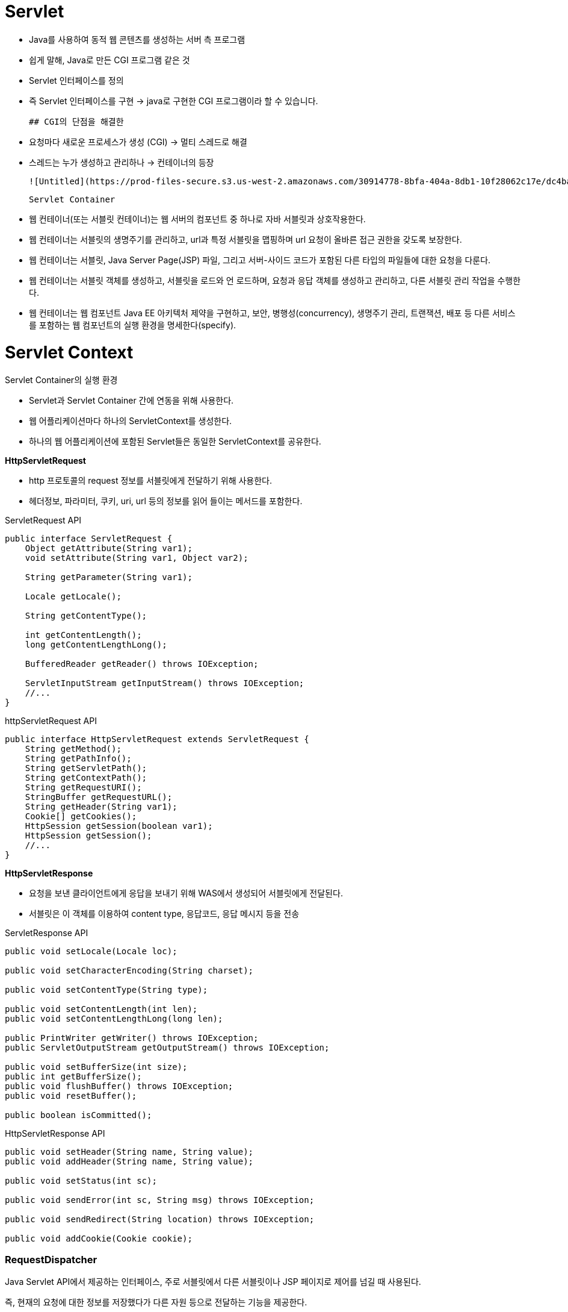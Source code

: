 # Servlet

- Java를 사용하여 동적 웹 콘텐츠를 생성하는 서버 측 프로그램
- 쉽게 말해, Java로 만든 CGI 프로그램 같은 것
- Servlet 인터페이스를 정의
- 즉 Servlet 인터페이스를 구현 → java로 구현한 CGI 프로그램이라 할 수 있습니다.

    ## CGI의 단점을 해결한

- 요청마다 새로운 프로세스가 생성 (CGI) → 멀티 스레드로 해결
- 스레드는 누가 생성하고 관리하나 → 컨테이너의 등장

    ![Untitled](https://prod-files-secure.s3.us-west-2.amazonaws.com/30914778-8bfa-404a-8db1-10f28062c17e/dc4ba62f-6309-428c-8592-37fd6e86e822/Untitled.png)

    Servlet Container

- 웹 컨테이너(또는 서블릿 컨테이너)는 웹 서버의 컴포넌트 중 하나로 자바 서블릿과 상호작용한다.
- 웹 컨테이너는 서블릿의 생명주기를 관리하고, url과 특정 서블릿을 맵핑하며 url 요청이 올바른 접근 권한을 갖도록 보장한다.
- 웹 컨테이너는 서블릿, Java Server Page(JSP) 파일, 그리고 서버-사이드 코드가 포함된 다른 타입의 파일들에 대한 요청을 다룬다.
- 웹 컨테이너는 서블릿 객체를 생성하고, 서블릿을 로드와 언 로드하며, 요청과 응답 객체를 생성하고 관리하고, 다른 서블릿 관리 작업을 수행한다.
- 웹 컨테이너는 웹 컴포넌트 Java EE 아키텍처 제약을 구현하고, 보안, 병행성(concurrency), 생명주기 관리, 트랜잭션, 배포 등 다른 서비스를 포함하는 웹 컴포넌트의 실행 환경을 명세한다(specify).

# Servlet Context

Servlet Container의 실행 환경 

- Servlet과 Servlet Container 간에 연동을 위해 사용한다.
- 웹 어플리케이션마다 하나의 ServletContext를 생성한다.
- 하나의 웹 어플리케이션에 포함된 Servlet들은 동일한 ServletContext를 공유한다.

**HttpServletRequest** 

- http 프로토콜의 request 정보를 서블릿에게 전달하기 위해 사용한다.
- 헤더정보, 파라미터, 쿠키, uri, url 등의 정보를 읽어 들이는 메서드를 포함한다.

ServletRequest API 

```java
public interface ServletRequest {
    Object getAttribute(String var1);
    void setAttribute(String var1, Object var2);

    String getParameter(String var1);

    Locale getLocale();

    String getContentType();

    int getContentLength();
    long getContentLengthLong();

    BufferedReader getReader() throws IOException;

    ServletInputStream getInputStream() throws IOException;
    //...
}
```

httpServletRequest API 

```java
public interface HttpServletRequest extends ServletRequest {
    String getMethod();
    String getPathInfo();
    String getServletPath();
    String getContextPath();
    String getRequestURI();
    StringBuffer getRequestURL();
    String getHeader(String var1);
    Cookie[] getCookies();
    HttpSession getSession(boolean var1);
    HttpSession getSession();
    //...
}
```

**HttpServletResponse**

- 요청을 보낸 클라이언트에게 응답을 보내기 위해 WAS에서 생성되어 서블릿에게 전달된다.
- 서블릿은 이 객체를 이용하여 content type, 응답코드, 응답 메시지 등을 전송

ServletResponse API 

```java
public void setLocale(Locale loc);

public void setCharacterEncoding(String charset);

public void setContentType(String type);

public void setContentLength(int len);
public void setContentLengthLong(long len);

public PrintWriter getWriter() throws IOException;
public ServletOutputStream getOutputStream() throws IOException;

public void setBufferSize(int size);
public int getBufferSize();
public void flushBuffer() throws IOException;
public void resetBuffer();

public boolean isCommitted();
```

HttpServletResponse API

```java
public void setHeader(String name, String value);
public void addHeader(String name, String value);

public void setStatus(int sc);

public void sendError(int sc, String msg) throws IOException;

public void sendRedirect(String location) throws IOException;

public void addCookie(Cookie cookie);
```

### RequestDispatcher

Java Servlet API에서 제공하는 인터페이스, 주로 서블릿에서 다른 서블릿이나 JSP 페이지로 제어를 넘길 때 사용된다. 

즉, 현재의 요청에 대한 정보를 저장했다가 다른 자원 등으로 전달하는 기능을 제공한다. 

1. **forward(ServletRequest request, ServletResponse response) :** 

현재의 서블릿이나 JSP 페이지의 실행을 중지하고, 지정된 요청과 응답 객체를 다른 서블릿이나 JSP 페이지로 전달한다. 

이를 통해 다른 서블릿이나 JSP 페이지에서 결과를 생성하고 클라이언트에게 응답할 수 있다.

1. **include(ServletRequest request, ServletResponse response)**

다른 서블릿이나 JSP 페이지의 실행 결과를 현재의 서블릿이나 JSP 페이지에 포함시킨다. 

즉, 현재의 응답에 다른 서블릿이나 JSP 페이지의 결과를 포함시켜 클라이언트에게 응답할 수 있다.
